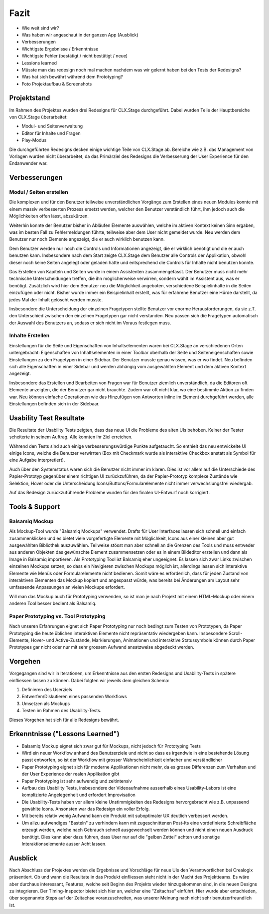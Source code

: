 =====
Fazit
=====

* Wie weit sind wir?
* Was haben wir angeschaut in der ganzen App (Ausblick)
* Verbesserungen
* Wichtigste Ergebnisse / Erkenntnisse
* Wichtigste Fehler (bestätigt / nicht bestätigt / neue)
* Lessions learned
* Müsste man das redesign noch mal machen nachdem was wir gelernt haben bei den Tests der Redesigns?
* Was hat sich bewährt während dem Prototyping?
* Foto Projektaufbau & Screenshots

Projektstand
============

Im Rahmen des Projektes wurden drei Redesigns für CLX.Stage durchgeführt. 
Dabei wurden Teile der Hauptbereiche von CLX.Stage überarbeitet:

* Modul- und Seitenverwaltung
* Editor für Inhalte und Fragen
* Play-Modus

Die durchgeführten Redesigns decken einige wichtige Teile von CLX.Stage ab. 
Bereiche wie z.B. das Management von Vorlagen wurden nicht überarbeitet, 
da das Primärziel des Redesigns die Verbesserung der User Experience für den Endanwender war.


Verbesserungen
==============

Modul / Seiten erstellen
------------------------

Die komplexen und für den Benutzer teilweise unverständlichen Vorgänge zum Erstellen eines neuen 
Modules konnte mit einem massiv verbesserten Prozess ersetzt werden, 
welcher den Benutzer verständlich führt, ihm jedoch auch die Möglichkeiten offen lässt, abzukürzen.

Weiterhin konnte der Benutzer bisher in Abläufen Elemente auswählen, welche im aktiven Kontext keinen Sinn ergaben, was im besten Fall zu Fehlermeldungen führte, teilweise aber dem User nicht gemeldet wurde. Neu werden dem Benutzer nur noch Elemente angezeigt, 
die er auch wirklich benutzen kann.

Dem Benutzer werden nur noch die Controls und Informationen angezeigt, 
die er wirklich benötigt und die er auch benutzen kann. 
Insbesondere nach dem Start zeigte CLX.Stage dem Benutzer alle Controls der Applikation, 
obwohl dieser noch keine Seiten angelegt oder geladen hatte und entsprechend die Controls für Inhalte nicht 
benutzen konnte.

Das Erstellen von Kapiteln und Seiten wurde in einem Assistenten zusammengefasst. 
Der Benutzer muss nicht mehr technische Unterscheidungen treffen, 
die ihn möglicherweise verwirren, sondern wählt im Assistent aus, was er benötigt. Zusätzlich wird hier dem Benutzer neu die Möglichkeit angeboten, verschiedene Beispielinhalte in die Seiten einzufügen oder nicht. Bisher wurde immer ein Beispielinhalt erstellt, was für erfahrene Benutzer eine Hürde darstellt, da jedes Mal der Inhalt gelöscht werden musste.

Insbesondere die Unterscheidung der einzelnen Fragetypen stellte Benutzer vor enorme 
Herausforderungen, da sie z.T. den Unterschied zwischen den einzelnen Fragetypen gar 
nicht verstanden. Neu passen sich die Fragetypen automatisch der Auswahl des Benutzers an, 
sodass er sich nicht im Voraus festlegen muss.


Inhalte Erstellen
-----------------

Einstellungen für die Seite und Eigenschaften von Inhaltselementen waren bei CLX.Stage an 
verschiedenen Orten untergebracht: Eigenschaften von Inhaltselementen in einer Toolbar 
oberhalb der Seite und Seiteneigenschaften sowie Einstellungen zu den Fragetypen in einer Sidebar. 
Der Benutzer musste genau wissen, was er wo findet. Neu befinden sich alle 
Eigenschaften in einer Sidebar und werden abhängig vom ausgewählten Element und dem aktiven Kontext angezeigt.

Insbesondere das Erstellen und Bearbeiten von Fragen war für Benutzer ziemlich unverständlich, 
da die Editoren oft Elemente anzeigten, die der Benutzer gar nicht brauchte. 
Zudem war oft nicht klar, wo eine bestimmte Aktion zu finden war. 
Neu können einfache Operationen wie das Hinzufügen von Antworten inline im Element 
durchgeführt werden, alle Einstellungen befinden sich in der Sidebaar.


Usability Test Resultate
========================

Die Resultate der Usability Tests zeigten, dass das neue UI die Probleme des alten UIs behoben.
Keiner der Tester scheiterte in seinem Auftrag. Alle konnten ihr Ziel erreichen.

Während den Tests sind auch einige verbesserungswürdige Punkte aufgetaucht. 
So enthielt das neu entwickelte UI einige Icons, welche die Benutzer verwirrten (Box mit Checkmark wurde als interaktive Checkbox anstatt als Symbol für eine Aufgabe interpretiert).

Auch über den Systemstatus waren sich die Benutzer nicht immer im klaren. Dies ist vor allem auf 
die Unterschiede des Papier-Prototyp gegenüber einem richtigen UI zurückzuführen, da der Papier-Prototyp 
komplexe Zustände wie Selektion, Hover oder die Unterscheidung Icons/Buttons/Formularelemente nicht
immer verwechslungsfrei wiedergab.

Auf das Redesign zurückzuführende Probleme wurden für den finalen UI-Entwurf noch korrigiert.


Tools & Support
===============

Balsamiq Mockup
---------------

Als Mockup-Tool wurde "Balsamiq Mockups" verwendet.
Drafts für User Interfaces lassen sich schnell und einfach zusammenklicken und es bietet viele vorgefertigte Elemente mit Möglichkeit, Icons aus einer kleinen aber gut ausgewählten Bibliothek auszuwählen. Teilweise stösst man aber schnell an die Grenzen des Tools und muss entweder aus anderen Objekten das gewünschte Element zusammensetzen oder es in einem Bildeditor erstellen und dann als Image in Balsamiq importieren.
Als Prototyping Tool ist Balsamiq eher ungeeignet. Es lassen sich zwar Links zwischen einzelnen Mockups setzen, 
so dass ein Navigieren zwischen Mockups möglich ist, allerdings lassen sich interaktive Elemente wie Menüs oder Formularelemente nicht bedienen.
Somit wäre es erforderlich, dass für jeden Zustand von interaktiven Elementen das Mockup kopiert und angespasst würde, was bereits bei Änderungen am Layout sehr umfassende Anpassungen an vielen Mockups erfordert. 

Will man das Mockup auch für Prototyping verwenden, so ist man je nach Projekt mit einem HTML-Mockup oder einem anderen Tool besser bedient als Balsamiq.


Paper Prototyping vs. Tool Prototyping
--------------------------------------

Nach unseren Erfahrungen eignet sich Paper Prototyping nur noch bedingt zum Testen von Prototypen, da Paper Prototyping die heute üblichen interaktiven Elemente nicht repräsentativ wiedergeben kann.
Insbesondere Scroll-Elemente, Hover- und Active-Zustände, Markierungen, Animationen und interaktive Statussymbole können durch Paper Prototypes gar nicht oder nur mit sehr grossem Aufwand ansatzweise abgedeckt werden.


Vorgehen
========

Vorgegangen sind wir in Iterationen, um Erkenntnisse aus den ersten Redesigns und Usability-Tests in spätere einfliessen lassen zu können. Dabei folgten wir jeweils dem gleichen Schema: 

1) Definieren des Userziels
2) Entwerfen/Diskutieren eines passenden Workflows
3) Umsetzen als Mockups
4) Testen im Rahmen des Usability-Tests.


Dieses Vorgehen hat sich für alle Redesigns bewährt.


Erkenntnisse ("Lessons Learned")
================================

* Balsamiq Mockup eignet sich zwar gut für Mockups, nicht jedoch für Prototyping Tests
* Wird ein neuer Workflow anhand des Benutzerziele und nicht so dass es irgendwie in eine bestehende Lösung passt entworfen, so ist der Workflow mit grosser Wahrscheinlichkeit einfacher und verständlicher
* Paper Prototyping eignet sich für moderne Applikationen nicht mehr, da es grosse Differenzen zum
  Verhalten und der User Experience der realen Applikation gibt
* Paper Prototyping ist sehr aufwendig und zeitintensiv
* Aufbau des Usability Tests, insbesondere der Videoaufnahme ausserhalb eines Usability-Labors ist
  eine komplizierte Angelegenheit und erfordert Improvisation
* Die Usability-Tests haben vor allem kleine Unstimmigkeiten des Redesigns hervorgebracht wie z.B.
  unpassend gewählte Icons. Ansonsten war das Redesign ein voller Erfolg.
* Mit bereits relativ wenig Aufwand kann ein Produkt mit suboptimaler UX deutlich verbessert werden.
* Um allzu aufwendiges "Basteln" zu verhindern kann mit zugeschnittenen Post-Its eine vordefinierte Schreibfläche erzeugt werden, welche nach Gebrauch schnell ausgewechselt werden können und nicht einen neuen Ausdruck benötigt. Dies kann aber dazu führen, dass User nur auf die "gelben Zettel" achten und sonstige Interaktionselemente ausser Acht lassen.


Ausblick
========

Nach Abschluss der Projektes werden die Ergebnisse und Vorschläge für neue UIs den Verantwortlichen bei Crealogix präsentiert. Ob und wann die Resultate in das Produkt einfliessen steht nicht in der Macht des Projektteams.
Es wäre aber durchaus interessant, Features, welche seit Beginn des Projekts wieder hinzugekommen sind, in die neuen Designs zu integrieren. Der Timing-Inspector bietet sich hier an, welcher eine "Zeitachse" einführt. Hier wurde aber entschieden, über sogenannte Steps auf der Zeitachse voranzuschreiten, was unserer Meinung nach nicht sehr benutzerfreundlich ist.
